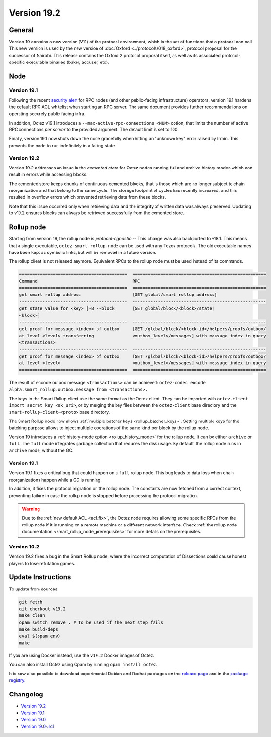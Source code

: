 Version 19.2
============

General
-------

Version 19 contains a new version (V11) of the protocol environment,
which is the set of functions that a protocol can call.
This new version is used by the new version of :doc:`Oxford <../protocols/018_oxford>`,
protocol proposal for the successor of Nairobi.
This release contains the Oxford 2 protocol proposal itself, as well as its associated protocol-specific executable binaries (baker, accuser, etc).

Node
----

Version 19.1
~~~~~~~~~~~~

.. _acl_fix:

Following the recent `security alert <https://forum.tezosagora.org/t/security-alert-recommendations-for-operators-of-public-rpc-nodes/6003>`_ for RPC nodes (and other public-facing infrastructure) operators, version 19.1 hardens the default RPC ACL whitelist when starting an RPC server. The same document provides further recommendations on operating securely public facing infra.

In addition, Octez v19.1 introduces a ``--max-active-rpc-connections <NUM>`` option, that limits the number
of active RPC connections *per server* to the provided argument. The
default limit is set to 100.

Finally, version 19.1 now shuts down the node gracefully when hitting an "unknown key" error raised by Irmin.
This prevents the node to run indefinitely in a failing state.

Version 19.2
~~~~~~~~~~~~

Version 19.2 addresses an issue in the *cemented store* for Octez nodes running full and archive history modes which can result in errors while accessing blocks.

The cemented store keeps chunks of continuous cemented blocks, that is those which are no longer subject to chain reorganization and that belong to the same cycle. The storage footprint of cycles has recently increased, and this resulted in overflow errors which prevented retrieving data from these blocks.

Note that this issue occurred only when retrieving data and the integrity of written data was always preserved. Updating to v19.2 ensures blocks can always be retrieved successfully from the cemented store.

Rollup node
-----------

Starting from version 19, the rollup node is *protocol-agnostic* -- This change was also backported to v18.1.
This means that a single executable, ``octez-smart-rollup-node`` can be used with any Tezos protocols.
The old executable names have been kept as symbolic links, but will be removed in a future version.

The rollup client is not released anymore. Equivalent RPCs to the rollup node must be used instead of its commands.

.. code-block:: rst

    ==========================================  ====================================================
    Command                                     RPC
    ==========================================  ====================================================
    get smart rollup address                    [GET global/smart_rollup_address]
    ------------------------------------------  ----------------------------------------------------
    get state value for <key> [-B --block       [GET global/block/<block>/state]
    <block>]
    ------------------------------------------  ----------------------------------------------------
    get proof for message <index> of outbox     [GET /global/block/<block-id>/helpers/proofs/outbox/
    at level <level> transferring               <outbox_level>/messages] with message index in query
    <transactions>
    ------------------------------------------  ----------------------------------------------------
    get proof for message <index> of outbox     [GET /global/block/<block-id>/helpers/proofs/outbox/
    at level <level>                            <outbox_level>/messages] with message index in query
    ==========================================  ====================================================

The result of encode outbox message ``<transactions>`` can be achieved:
``octez-codec encode alpha.smart_rollup.outbox.message from <transactions>.``

The keys in the Smart Rollup client use the same format as the Octez client.
They can be imported with ``octez-client import secret key <sk_uri>``, or by merging the key files
between the ``octez-client`` base directory and the ``smart-rollup-client-<proto>`` base directory.

The Smart Rollup node now allows :ref:`multiple batcher keys <rollup_batcher_keys>`. Setting multiple
keys for the batching purpose allows to inject multiple operations
of the same kind per block by the rollup node.

Version 19 introduces a :ref:`history-mode option <rollup_history_mode>` for the rollup node.
It can be either ``archive`` or ``full``.
The ``full`` mode integrates garbage collection that reduces the disk usage.
By default, the rollup node runs in ``archive`` mode, without the GC.

Version 19.1
~~~~~~~~~~~~

Version 19.1 fixes a critical bug that could happen on a ``full`` rollup node.
This bug leads to data loss when chain reorganizations happen while a GC is running.

In addition, it fixes the protocol migration on the rollup node. The constants are now fetched from a correct context, preventing failure in case the rollup node is stopped before processing the protocol migration.

.. warning::

   Due to the :ref:`new default ACL <acl_fix>`, the Octez node requires allowing some specific RPCs from the rollup node if it is running on a remote machine or a different network interface. Check :ref:`the rollup node documentation <smart_rollup_node_prerequisites>` for more details on the prerequisites.

Version 19.2
~~~~~~~~~~~~

Version 19.2 fixes a bug in the Smart Rollup node, where the incorrect computation of Dissections could cause honest players to lose refutation games.

Update Instructions
-------------------

To update from sources:

.. code-block:: shell

  git fetch
  git checkout v19.2
  make clean
  opam switch remove . # To be used if the next step fails
  make build-deps
  eval $(opam env)
  make

If you are using Docker instead, use the ``v19.2`` Docker images of Octez.

You can also install Octez using Opam by running ``opam install octez``.

It is now also possible to download experimental Debian and Redhat packages on the `release page <https://gitlab.com/tezos/tezos/-/releases/v19.1>`_  and in the `package registry <https://gitlab.com/tezos/tezos/-/packages>`_.

Changelog
---------

- `Version 19.2 <../CHANGES.html#version-19-2>`_
- `Version 19.1 <../CHANGES.html#version-19-1>`_
- `Version 19.0 <../CHANGES.html#version-19-0>`_
- `Version 19.0~rc1 <../CHANGES.html#version-19-0-rc1>`_
